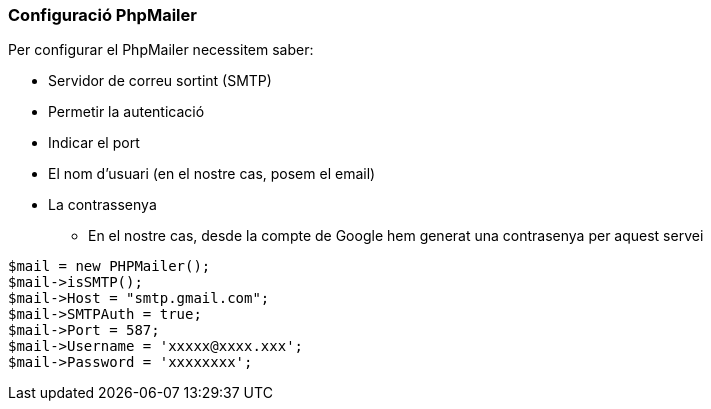 === Configuració PhpMailer
Per configurar el PhpMailer necessitem saber:

* Servidor de correu sortint (SMTP)
* Permetir la autenticació
* Indicar el port
* El nom d'usuari (en el nostre cas, posem el email)
* La contrassenya
** En el nostre cas, desde la compte de Google hem generat una contrasenya per aquest servei

[source,php]
----
$mail = new PHPMailer(); 
$mail->isSMTP();
$mail->Host = "smtp.gmail.com";
$mail->SMTPAuth = true;
$mail->Port = 587;
$mail->Username = 'xxxxx@xxxx.xxx';
$mail->Password = 'xxxxxxxx';
----